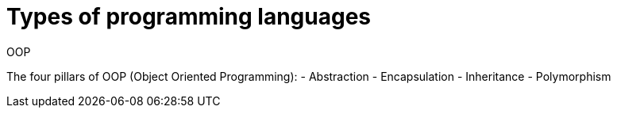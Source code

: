 = Types of programming languages

.OOP

The four pillars of OOP (Object Oriented Programming):
- Abstraction
- Encapsulation
- Inheritance
- Polymorphism

